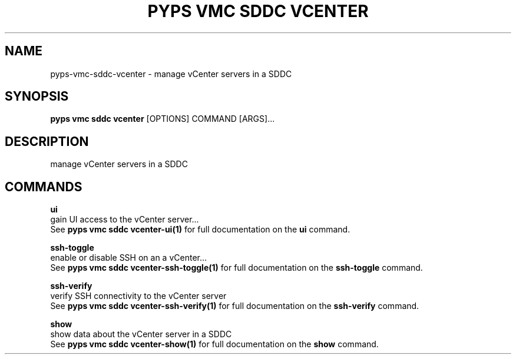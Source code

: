 .TH "PYPS VMC SDDC VCENTER" "1" "2023-03-21" "1.0.0" "pyps vmc sddc vcenter Manual"
.SH NAME
pyps\-vmc\-sddc\-vcenter \- manage vCenter servers in a SDDC
.SH SYNOPSIS
.B pyps vmc sddc vcenter
[OPTIONS] COMMAND [ARGS]...
.SH DESCRIPTION
manage vCenter servers in a SDDC
.SH COMMANDS
.PP
\fBui\fP
  gain UI access to the vCenter server...
  See \fBpyps vmc sddc vcenter-ui(1)\fP for full documentation on the \fBui\fP command.
.PP
\fBssh-toggle\fP
  enable or disable SSH on an a vCenter...
  See \fBpyps vmc sddc vcenter-ssh-toggle(1)\fP for full documentation on the \fBssh-toggle\fP command.
.PP
\fBssh-verify\fP
  verify SSH connectivity to the vCenter server
  See \fBpyps vmc sddc vcenter-ssh-verify(1)\fP for full documentation on the \fBssh-verify\fP command.
.PP
\fBshow\fP
  show data about the vCenter server in a SDDC
  See \fBpyps vmc sddc vcenter-show(1)\fP for full documentation on the \fBshow\fP command.
